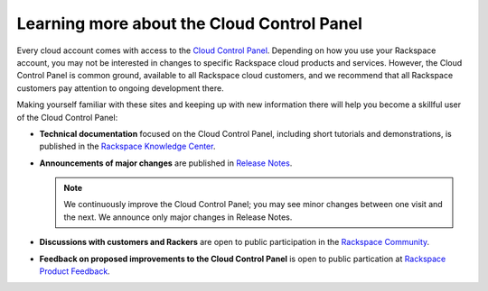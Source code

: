 .. _moreinfo_GUI:

~~~~~~~~~~~~~~~~~~~~~~~~~~~~~~~~~~~~~~~~~~~
Learning more about the Cloud Control Panel
~~~~~~~~~~~~~~~~~~~~~~~~~~~~~~~~~~~~~~~~~~~
Every cloud account comes with access to the 
`Cloud Control Panel <https://mycloud.rackspace.com/>`__. 
Depending on how you use your Rackspace account, 
you may not be interested in changes to specific  
Rackspace cloud products and services. 
However, the Cloud Control Panel is common ground, 
available to all Rackspace cloud customers, 
and we recommend that all Rackspace customers pay attention 
to ongoing development there. 

Making yourself familiar with these sites 
and keeping up with new information there 
will 
help you become a skillful user of the Cloud Control Panel:

* **Technical documentation** 
  focused on the Cloud Control Panel, 
  including short tutorials and demonstrations, is 
  published in the 
  `Rackspace Knowledge Center <http://www.rackspace.com/knowledge_center/>`__. 

* **Announcements of major changes** 
  are published 
  in 
  `Release Notes <https://mycloud.rackspace.com/release_notes>`__.
  
  .. note::
     We continuously improve the Cloud Control Panel;  
     you may see minor changes between one visit and the next. 
     We announce only major changes in Release Notes. 

* **Discussions with customers and Rackers** 
  are open to public participation in the 
  `Rackspace Community <https://community.rackspace.com/>`__.

* **Feedback on proposed improvements to the Cloud Control Panel** 
  is open to public partication at 
  `Rackspace Product Feedback <https://feedback.rackspace.com/>`__. 

